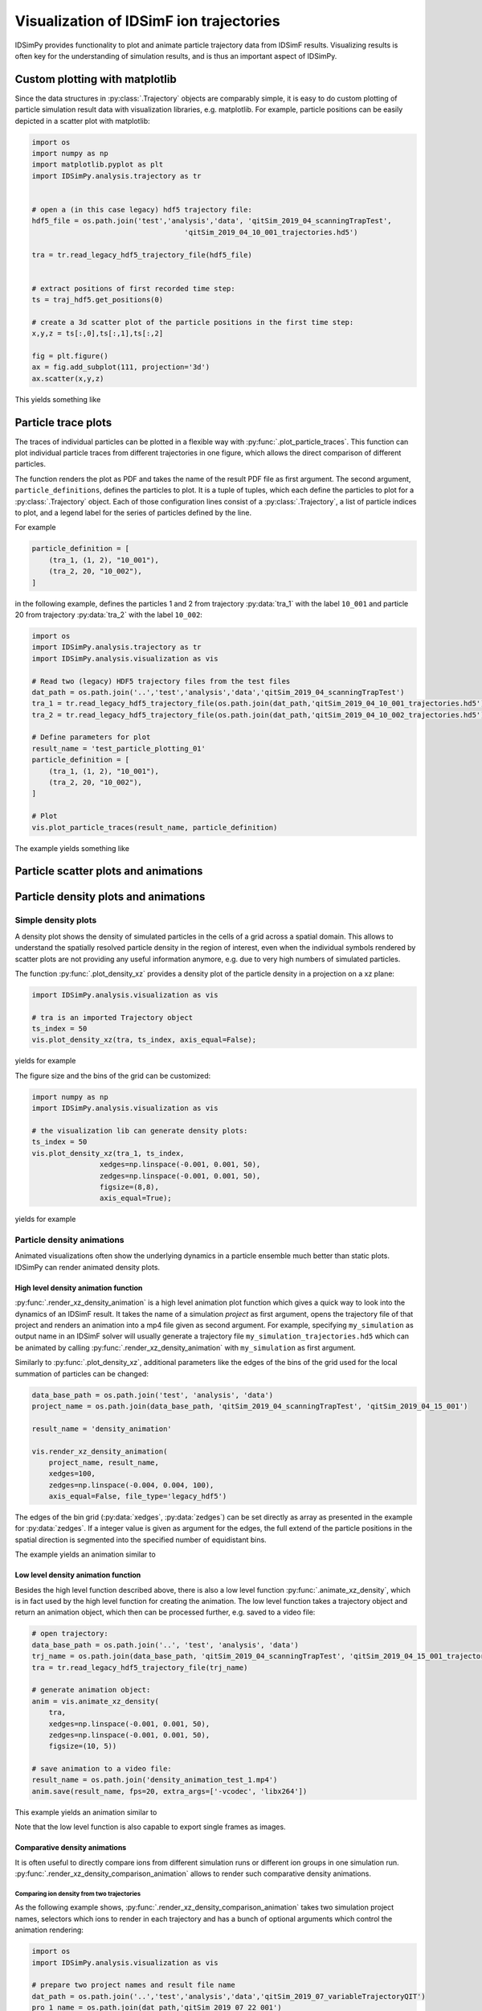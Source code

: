 .. _usersguide-visualization:

========================================
Visualization of IDSimF ion trajectories
========================================

IDSimPy provides functionality to plot and animate particle trajectory data from IDSimF results. Visualizing results is often key for the understanding of simulation results, and is thus an important aspect of IDSimPy. 


Custom plotting with matplotlib
===============================

Since the data structures in :py:class:`.Trajectory` objects are comparably simple, it is easy to do custom plotting of particle simulation result data with visualization libraries, e.g. matplotlib. For example, particle positions can be easily depicted in a scatter plot with matplotlib: 

.. code-block:: python 

    import os
    import numpy as np
    import matplotlib.pyplot as plt
    import IDSimPy.analysis.trajectory as tr


    # open a (in this case legacy) hdf5 trajectory file:
    hdf5_file = os.path.join('test','analysis','data', 'qitSim_2019_04_scanningTrapTest',
                                        'qitSim_2019_04_10_001_trajectories.hd5')

    tra = tr.read_legacy_hdf5_trajectory_file(hdf5_file)


    # extract positions of first recorded time step: 
    ts = traj_hdf5.get_positions(0)

    # create a 3d scatter plot of the particle positions in the first time step: 
    x,y,z = ts[:,0],ts[:,1],ts[:,2]

    fig = plt.figure()
    ax = fig.add_subplot(111, projection='3d')
    ax.scatter(x,y,z)

This yields something like 

.. image:: images/user_guide_visualization_custom_scatter.svg
    :width: 400
    :alt: custom 3d scatter plot with matplotlib

Particle trace plots
====================

The traces of individual particles can be plotted in a flexible way with :py:func:`.plot_particle_traces`. This function can plot individual particle traces from different trajectories in one figure, which allows the direct comparison of different particles. 

The function renders the plot as PDF and takes the name of the result PDF file as first argument. The second argument, ``particle_definitions``, defines the particles to plot. It is a tuple of tuples, which each define the particles to plot for a :py:class:`.Trajectory` object. Each of those configuration lines consist of a :py:class:`.Trajectory`, a list of particle indices to plot, and a legend label for the series of particles defined by the line. 

For example 

.. code-block:: python 

    particle_definition = [
        (tra_1, (1, 2), "10_001"),
        (tra_2, 20, "10_002"),
    ]

in the following example, defines the particles 1 and 2 from trajectory :py:data:`tra_1` with the label ``10_001`` and particle 20 from trajectory :py:data:`tra_2` with the label ``10_002``:

.. code-block:: python 

    import os
    import IDSimPy.analysis.trajectory as tr
    import IDSimPy.analysis.visualization as vis

    # Read two (legacy) HDF5 trajectory files from the test files
    dat_path = os.path.join('..','test','analysis','data','qitSim_2019_04_scanningTrapTest')
    tra_1 = tr.read_legacy_hdf5_trajectory_file(os.path.join(dat_path,'qitSim_2019_04_10_001_trajectories.hd5'))
    tra_2 = tr.read_legacy_hdf5_trajectory_file(os.path.join(dat_path,'qitSim_2019_04_10_002_trajectories.hd5'))

    # Define parameters for plot
    result_name = 'test_particle_plotting_01'
    particle_definition = [
        (tra_1, (1, 2), "10_001"),
        (tra_2, 20, "10_002"),
    ]

    # Plot
    vis.plot_particle_traces(result_name, particle_definition)


The example yields something like 

.. image:: images/user_guide_visualization_particle_traces.svg
    :alt: Plot of particle traces rendered with IDSimPy

Particle scatter plots and animations
=====================================



Particle density plots and animations
=====================================

--------------------
Simple density plots
--------------------

A density plot shows the density of simulated particles in the cells of a grid across a spatial domain. This allows to understand the spatially resolved particle density in the region of interest, even when the individual symbols rendered by scatter plots are not providing any useful information anymore, e.g. due to very high numbers of simulated particles. 

The function :py:func:`.plot_density_xz` provides a density plot of the particle density in a projection on a xz plane: 

.. code-block:: python 

    import IDSimPy.analysis.visualization as vis

    # tra is an imported Trajectory object
    ts_index = 50
    vis.plot_density_xz(tra, ts_index, axis_equal=False);

yields for example 

.. image:: images/user_guide_visualization_density_plot1.svg
    :width: 500
    :alt: Plot of particle density in xz projection


The figure size and the bins of the grid can be customized: 

.. code-block:: python 

    import numpy as np
    import IDSimPy.analysis.visualization as vis

    # the visualization lib can generate density plots: 
    ts_index = 50
    vis.plot_density_xz(tra_1, ts_index,
                    xedges=np.linspace(-0.001, 0.001, 50),
                    zedges=np.linspace(-0.001, 0.001, 50),
                    figsize=(8,8),
                    axis_equal=True);
    
yields for example 

.. image:: images/user_guide_visualization_density_plot2.svg
    :width: 500
    :alt: Plot of particle density in xz projection with custom mesh, extend and figure size

---------------------------
Particle density animations
---------------------------

Animated visualizations often show the underlying dynamics in a particle ensemble much better than static plots. IDSimPy can render animated density plots. 

High level density animation function
-------------------------------------

:py:func:`.render_xz_density_animation` is a high level animation plot function which gives a quick way to look into the dynamics of an IDSimF result. It takes the name of a simulation *project* as first argument, opens the trajectory file of that project and renders an animation into a mp4 file given as second argument. For example, specifying ``my_simulation`` as output name in an IDSimF solver will usually generate a trajectory file ``my_simulation_trajectories.hd5`` which can be animated by calling :py:func:`.render_xz_density_animation` with ``my_simulation`` as first argument. 

Similarly to :py:func:`.plot_density_xz`, additional parameters like the edges of the bins of the grid used for the local summation of particles can be changed: 

.. code-block:: python 

    data_base_path = os.path.join('test', 'analysis', 'data')
    project_name = os.path.join(data_base_path, 'qitSim_2019_04_scanningTrapTest', 'qitSim_2019_04_15_001')

    result_name = 'density_animation'

    vis.render_xz_density_animation(
        project_name, result_name, 
        xedges=100,
        zedges=np.linspace(-0.004, 0.004, 100),
        axis_equal=False, file_type='legacy_hdf5')

The edges of the bin grid (:py:data:`xedges`, :py:data:`zedges`) can be set directly as array as presented in the example for :py:data:`zedges`. If a integer value is given as argument for the edges, the full extend of the particle positions in the spatial direction is segmented into the specified number of equidistant bins. 

The example yields an animation similar to 

.. raw:: html

    <video width="400" height="400" controls>
        <source src="../_static/density_animation_densityXZ.mp4" type="video/mp4">
        Your browser does not support the video tag.
    </video>


Low level density animation function
------------------------------------

Besides the high level function described above, there is also a low level function :py:func:`.animate_xz_density`, which is in fact used by the high level function for creating the animation. The low level function takes a trajectory object and return an animation object, which then can be processed further, e.g. saved to a video file: 

.. code-block:: python 

    # open trajectory: 
    data_base_path = os.path.join('..', 'test', 'analysis', 'data')
    trj_name = os.path.join(data_base_path, 'qitSim_2019_04_scanningTrapTest', 'qitSim_2019_04_15_001_trajectories.hd5')
    tra = tr.read_legacy_hdf5_trajectory_file(trj_name)

    # generate animation object:
    anim = vis.animate_xz_density(
        tra,
        xedges=np.linspace(-0.001, 0.001, 50),
        zedges=np.linspace(-0.001, 0.001, 50),
        figsize=(10, 5))

    # save animation to a video file: 
    result_name = os.path.join('density_animation_test_1.mp4')
    anim.save(result_name, fps=20, extra_args=['-vcodec', 'libx264'])


This example yields an animation similar to 

.. raw:: html

    <video width="400" height="400" controls>
        <source src="../_static/density_animation_densityXZ_lowlevel.mp4" type="video/mp4">
        Your browser does not support the video tag.
    </video>

Note that the low level function is also capable to export single frames as images. 


Comparative density animations
------------------------------

It is often useful to directly compare ions from different simulation runs or different ion groups in one simulation run. :py:func:`.render_xz_density_comparison_animation` allows to render such comparative density animations.

Comparing ion density from two trajectories
...........................................

As the following example shows, :py:func:`.render_xz_density_comparison_animation` takes two simulation project names, selectors which ions to render in each trajectory and has a bunch of optional arguments which control the animation rendering: 

.. code-block:: python 

    import os
    import IDSimPy.analysis.visualization as vis

    # prepare two project names and result file name
    dat_path = os.path.join('..','test','analysis','data','qitSim_2019_07_variableTrajectoryQIT')
    pro_1_name = os.path.join(dat_path,'qitSim_2019_07_22_001')
    pro_2_name = os.path.join(dat_path,'qitSim_2019_07_22_002')
    project_names = [pro_1_name, pro_2_name]
    result_name = 'comparative_density_animation'

    # Render comparative density plot with all particles from both simulation projects rendered
    vis.render_xz_density_comparison_animation(
        project_names, ['all', 'all'], result_name, n_frames=50, interval=1, s_lim=5e-3, n_bins=[100, 100],
        select_mode=None, annotation="", mode="log", file_type='hdf5')

This example generates an animation similar to 

.. raw:: html

    <video width="400" height="400" controls>
        <source src="../_static/density_animation_densitiesComparisonXZ.mp4" type="video/mp4">
        Your browser does not support the video tag.
    </video>

The difference between the simulation runs becomes obvious by this visualization method. 

Comparing density of two ion groups within the same trajectory
..............................................................

:py:func:`.render_xz_density_comparison_animation` is also often used to compare ion groups within the same trajectory. The following examples shows how to compare two groups of ions specified by their chemical ids: 

.. code-block:: python 

    import os
    import IDSimPy.analysis.visualization as vis

    reactive_ims_project_name = os.path.join(
			'test', 'analysis', 'data', 'reactive_IMS', 'IMS_HS_reactive_test_001')

    project_names = [reactive_ims_project_name, reactive_ims_project_name]
    chem_ids = [0, 1]
    result_name = 'reactive_ims_1'

    vis.render_xz_density_comparison_animation(
        project_names, chem_ids, result_name, n_frames=30, interval=1,
        select_mode='substance', s_lim=[0, 5e-3, -1e-3, 2e-3], n_bins=[150, 40],
        annotation="", mode="log", file_type='hdf5')

It yields an animation similar to 

.. raw:: html

    <video width="500" height="300" controls>
        <source src="../_static/density_animation_ims_densitiesComparisonXZ.mp4" type="video/mp4">
        Your browser does not support the video tag.
    </video>

The chemical reaction dynamics in the particle ensemble is clearly observable. 


